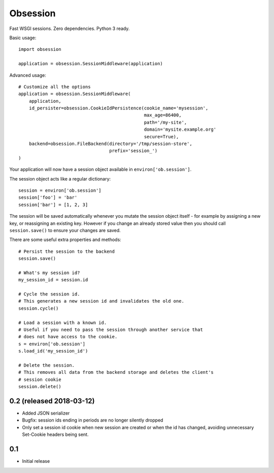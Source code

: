 Obsession
=========

Fast WSGI sessions. Zero dependencies. Python 3 ready.

Basic usage::

    import obsession

    application = obsession.SessionMiddleware(application)


Advanced usage::

    # Customize all the options
    application = obsession.SessionMiddleware(
        application,
        id_persister=obsession.CookieIdPersistence(cookie_name='mysession',
                                                   max_age=86400,
                                                   path='/my-site',
                                                   domain='mysite.example.org'
                                                   secure=True),
        backend=obsession.FileBackend(directory='/tmp/session-store',
                                      prefix='session_')
    )


Your application will now have a session object available in
``environ['ob.session']``.

The session object acts like a regular dictionary::

    session = environ['ob.session']
    session['foo'] = 'bar'
    session['bar'] = [1, 2, 3]

The session will be saved automatically whenever you mutate the
session object itself - for example by assigning a new key, or reassigning an
existing key. However if you change an already stored value then
you should call ``session.save()`` to ensure your changes are saved.

There are some useful extra properties and methods::

    # Persist the session to the backend
    session.save()

    # What's my session id?
    my_session_id = session.id

    # Cycle the session id.
    # This generates a new session id and invalidates the old one.
    session.cycle()

    # Load a session with a known id.
    # Useful if you need to pass the session through another service that
    # does not have access to the cookie.
    s = environ['ob.session']
    s.load_id('my_session_id')

    # Delete the session.
    # This removes all data from the backend storage and deletes the client's
    # session cookie
    session.delete()


0.2 (released 2018-03-12)
-------------------------

* Added JSON serializer
* Bugfix: session ids ending in periods are no longer silently dropped
* Only set a session id cookie when new session are created or when the id has
  changed, avoiding unnecessary Set-Cookie headers being sent.

0.1
----

* Initial release



